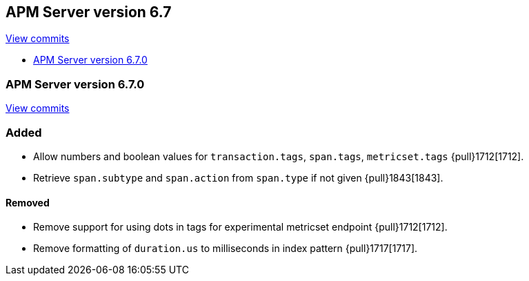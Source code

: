 [[release-notes-6.7]]
== APM Server version 6.7

https://github.com/elastic/apm-server/compare/6.6\...6.7[View commits]

* <<release-notes-6.7.0>>

[[release-notes-6.7.0]]
=== APM Server version 6.7.0

https://github.com/elastic/apm-server/compare/v6.6.0\...v6.7.0[View commits]

[float]
=== Added

- Allow numbers and boolean values for `transaction.tags`, `span.tags`, `metricset.tags` {pull}1712[1712].
- Retrieve `span.subtype` and `span.action` from `span.type` if not given {pull}1843[1843].

[float]
==== Removed
- Remove support for using dots in tags for experimental metricset endpoint {pull}1712[1712].
- Remove formatting of `duration.us` to milliseconds in index pattern {pull}1717[1717].

